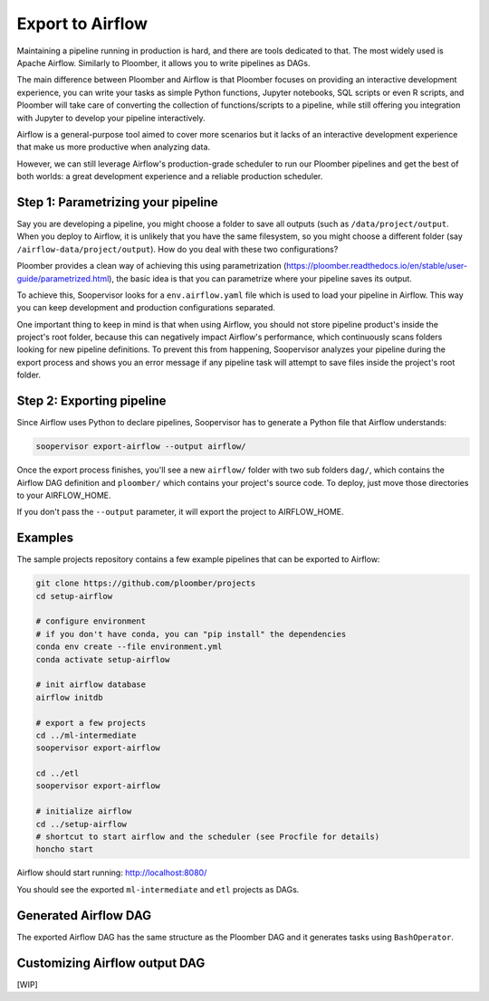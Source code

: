 Export to Airflow
=================

Maintaining a pipeline running in production is hard, and there are tools
dedicated to that. The most widely used is Apache Airflow. Similarly to
Ploomber, it allows you to write pipelines as DAGs.

The main difference between Ploomber and Airflow is that Ploomber focuses
on providing an interactive development experience, you can write your tasks
as simple Python functions, Jupyter notebooks, SQL scripts or even R scripts,
and Ploomber will take care of converting the collection of functions/scripts
to a pipeline, while still offering you integration with Jupyter to develop
your pipeline interactively.

Airflow is a general-purpose tool aimed to cover more scenarios but it lacks
of an interactive development experience that make us more productive when
analyzing data.

However, we can still leverage Airflow's production-grade scheduler to run our
Ploomber pipelines and get the best of both worlds: a great development
experience and a reliable production scheduler.


Step 1: Parametrizing your pipeline
-----------------------------------

Say you are developing a pipeline, you might choose a folder to save all
outputs (such as ``/data/project/output``. When you deploy to Airflow, it is
unlikely that you have the same filesystem, so you might choose a different
folder (say ``/airflow-data/project/output``). How do you deal with these two
configurations?

Ploomber provides a clean way of achieving this using parametrization
(https://ploomber.readthedocs.io/en/stable/user-guide/parametrized.html), the
basic idea is that you can parametrize where your pipeline saves its output.

To achieve this, Soopervisor looks for a ``env.airflow.yaml`` file which is
used to load your pipeline in Airflow. This way you can keep development
and production configurations separated.

One important thing to keep in mind is that when using Airflow, you should not
store pipeline product's inside the project's root folder, because this can
negatively impact Airflow's performance, which continuously scans folders
looking for new pipeline definitions. To prevent this from happening,
Soopervisor analyzes your pipeline during the export process and shows you
an error message if any pipeline task will attempt to save files inside
the project's root folder.


Step 2: Exporting pipeline
--------------------------

Since Airflow uses Python to declare pipelines, Soopervisor has to generate
a Python file that Airflow understands:

.. code-block:: sh

    soopervisor export-airflow --output airflow/


Once the export process finishes, you'll see a new ``airflow/`` folder with
two sub folders ``dag/``, which contains the Airflow DAG definition and
``ploomber/`` which contains your project's source code. To deploy, just move
those directories to your AIRFLOW_HOME.

If you don't pass the ``--output`` parameter, it will export the project to
AIRFLOW_HOME.


Examples
--------

The sample projects repository contains a few example pipelines that can be
exported to Airflow:


.. code-block:: sh

    git clone https://github.com/ploomber/projects
    cd setup-airflow

    # configure environment
    # if you don't have conda, you can "pip install" the dependencies
    conda env create --file environment.yml
    conda activate setup-airflow

    # init airflow database
    airflow initdb

    # export a few projects
    cd ../ml-intermediate
    soopervisor export-airflow

    cd ../etl
    soopervisor export-airflow

    # initialize airflow
    cd ../setup-airflow
    # shortcut to start airflow and the scheduler (see Procfile for details)
    honcho start


Airflow should start running: http://localhost:8080/

You should see the exported ``ml-intermediate`` and ``etl`` projects as DAGs.


Generated Airflow DAG
---------------------

The exported Airflow DAG has the same structure as the Ploomber DAG and it
generates tasks using ``BashOperator``.


Customizing Airflow output DAG
------------------------------

[WIP]
